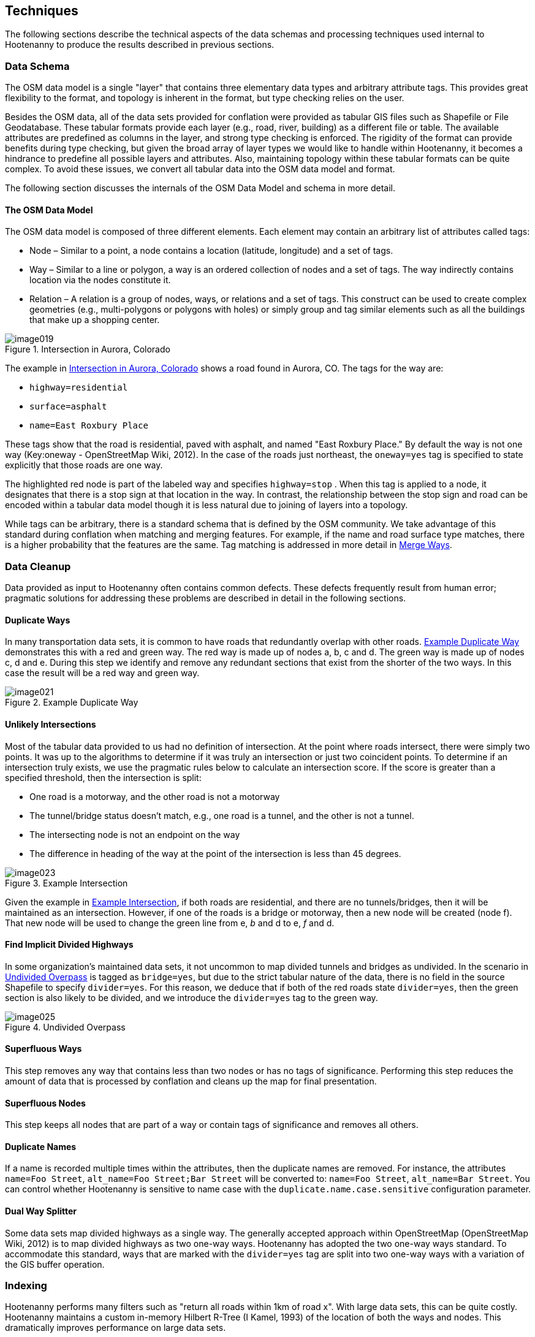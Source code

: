 
== Techniques

The following sections describe the technical aspects of the data schemas and
processing techniques used internal to Hootenanny to produce the results
described in previous sections.

=== Data Schema

The OSM data model is a single "layer" that contains three elementary data types
and arbitrary attribute tags. This provides great flexibility to the format, and
topology is inherent in the format, but type checking relies on the user.

Besides the OSM data, all of the data sets provided for conflation were provided
as tabular GIS files such as Shapefile or File Geodatabase. These tabular
formats provide each layer (e.g., road, river, building) as a different file or
table. The available attributes are predefined as columns in the layer, and
strong type checking is enforced. The rigidity of the format can provide
benefits during type checking, but given the broad array of layer types we would
like to handle within Hootenanny, it becomes a hindrance to predefine all
possible layers and attributes. Also, maintaining topology within these tabular
formats can be quite complex. To avoid these issues, we convert all tabular data
into the OSM data model and format.

The following section discusses the internals of the OSM Data Model and schema
in more detail.

==== The OSM Data Model

The OSM data model is composed of three different elements. Each element may contain an arbitrary list of attributes called tags:

* Node – Similar to a point, a node contains a location (latitude, longitude)
  and a set of tags.
* Way – Similar to a line or polygon, a way is an ordered collection of nodes
  and a set of tags. The way indirectly contains location via the nodes
  constitute it.
* Relation – A relation is a group of nodes, ways, or relations and a set of
  tags. This construct can be used to create complex geometries (e.g.,
  multi-polygons or polygons with holes) or simply group and tag similar
  elements such as all the buildings that make up a shopping center.

[[IntersectAurora]]
.Intersection in Aurora, Colorado

image::images/image019.png[]

The example in <<IntersectAurora>> shows a road found in Aurora, CO. The tags
for the way are:

* `highway=residential`
* `surface=asphalt`
* `name=East Roxbury Place`

These tags show that the road is residential, paved with asphalt, and named
"East Roxbury Place." By default the way is not one way (Key:oneway -
OpenStreetMap Wiki, 2012). In the case of the roads just northeast, the
`oneway=yes` tag is specified to state explicitly that those roads are one way.

The highlighted red node is part of the labeled way and specifies `highway=stop`
. When this tag is applied to a node, it designates that there is a stop sign at
that location in the way. In contrast, the relationship between the stop sign
and road can be encoded within a tabular data model though it is less natural
due to joining of layers into a topology.

While tags can be arbitrary, there is a standard schema that is defined by the
OSM community. We take advantage of this standard during conflation when
matching and merging features. For example, if the name and road surface type
matches, there is a higher probability that the features are the same. Tag
matching is addressed in more detail in <<ExplManipulationsMergeWays>>.

=== Data Cleanup

Data provided as input to Hootenanny often contains common defects. These
defects frequently result from human error; pragmatic solutions for addressing
these problems are described in detail in the following sections.

==== Duplicate Ways

In many transportation data sets, it is common to have roads that redundantly
overlap with other roads. <<DuplicateWay>> demonstrates this with a red and
green way. The red way is made up of nodes a, b, c and d. The green way is made
up of nodes c, d and e. During this step we identify and remove any redundant
sections that exist from the shorter of the two ways. In this case the result
will be a red way and green way.

[[DuplicateWay]]
.Example Duplicate Way

image::images/image021.png[]

==== Unlikely Intersections

Most of the tabular data provided to us had no definition of intersection. At
the point where roads intersect, there were simply two points. It was up to the
algorithms to determine if it was truly an intersection or just two coincident
points. To determine if an intersection truly exists, we use the pragmatic rules
below to calculate an intersection score. If the score is greater than a
specified threshold, then the intersection is split:

* One road is a motorway, and the other road is not a motorway
* The tunnel/bridge status doesn't match, e.g., one road is a tunnel, and the other is not a tunnel.
* The intersecting node is not an endpoint on the way
* The difference in heading of the way at the point of the intersection is less than 45 degrees.

[[Intersect]]
.Example Intersection

image::images/image023.png[]

Given the example in <<Intersect>>, if both roads are residential, and there are
no tunnels/bridges, then it will be maintained as an intersection. However, if
one of the roads is a bridge or motorway, then a new node will be created (node
f). That new node will be used to change the green line from e, _b_ and d to e,
_f_ and d.

==== Find Implicit Divided Highways

In some organization's maintained data sets, it not uncommon to map divided tunnels and bridges as
undivided. In the scenario in <<UndividedOverpass>> is tagged as `bridge=yes`,
but due to the strict tabular nature of the data, there is no field in the
source Shapefile to specify `divider=yes`. For this reason, we deduce that if
both of the red roads state `divider=yes`, then the green section is also likely
to be divided, and we introduce the `divider=yes` tag to the green way.

[[UndividedOverpass]]
.Undivided Overpass

image::images/image025.png[]

==== Superfluous Ways

This step removes any way that contains less than two nodes or has no tags of
significance. Performing this step reduces the amount of data that is processed
by conflation and cleans up the map for final presentation.

==== Superfluous Nodes

This step keeps all nodes that are part of a way or contain tags of significance
and removes all others.

==== Duplicate Names

If a name is recorded multiple times within the attributes, then the duplicate
names are removed.  For instance, the attributes `name=Foo Street`, `alt_name=Foo
Street;Bar Street` will be converted to: `name=Foo Street`, `alt_name=Bar Street`.
You can control whether Hootenanny is sensitive to name case with the
`duplicate.name.case.sensitive` configuration parameter.

==== Dual Way Splitter

Some data sets map divided highways as a single way. The generally accepted
approach within OpenStreetMap (OpenStreetMap Wiki, 2012) is to map divided
highways as two one-way ways. Hootenanny has adopted the two one-way ways
standard. To accommodate this standard, ways that are marked with the
`divider=yes` tag are split into two one-way ways with a variation of the GIS
buffer operation.

=== Indexing

Hootenanny performs many filters such as "return all roads within 1km of road x". With large data sets, this can be quite costly. Hootenanny maintains a custom in-memory Hilbert R-Tree (I Kamel, 1993) of the location of both the ways and nodes. This dramatically improves performance on large data sets.

[[ExplConflation]]
=== Conflation

Conflation is loosely broken into two parts: feature matching and feature transformation (Linna Li, 2011). Feature matching refers to identifying features in two datasets that refer to the same entity in reality. Feature transformation refers to the manipulation of two matched features into a new, better feature. Each feature transformation has the potential to impact the list of remaining matches. In the following sections, we will present the "greedy" approach we use to search for a solution as well as the feature matching and transformation operations supported.

==== Searching for a Better Map

The conflation process adopted by Hootenanny is to first identify all possible feature matches and assign a score from zero to one to each match. Higher scores are better. For every match there is a corresponding transformation that can be applied. The match/transformation combination is referred to as a manipulation. Hootenanny then uses a greedy search to apply the manipulations to the map until there are no longer any manipulations with a score above a set threshold.

<<ExConflInputData>> is a notional example to demonstrate the conflation process and is meant to provide an idea of geospatial and directional conflation process flow. The red and green lines represent the two input datasets. In later figures, the blue lines represent conflated data. One way streets are denoted by arrows.

[[ExConflInputData]]
.Example conflation input data

image::images/image027.png[]

In the example shown in <<ExConflInputData>>, there are three potential feature matches. The matches have been assigned notional scores for demonstration purposes:

	* ways a-b and v-x score is 0.2
	* ways c-d and v-x score is 0.8
	* ways c-d and y-z score is 0.2

The lower scoring matches are due to the directionality of the ways. Due to distance constraints that are not displayed here, ways a-b and y-z are not potential matches. The distance constraints are defined by the accuracy of the input datasets as described in <<ExplDistanceScore>>.

Using a greedy search we will first apply the highest scoring manipulation, ways c-d and v-x.  This will result in the <<GreedySearch>>:

[[GreedySearch]]
.Example 2 conflated data

image::images/image028.png[]

Now that ways c-d and v-x have been replaced by way m-n, all manipulations involving either ways c-d or v-x are no longer relevant and can be dropped from the conflation list. The remaining red and green lines are considered to be unique to their respective datasets and are carried through to the final result.

==== Manipulations

In the previous section, we explained how manipulations are applied during the conflation process. In this section, we describe the supported manipulations and how they are calculated. Hootenanny is designed in such a way that manipulations are not specific to roads. It would be trivial to expand on this concept to include other feature types such as buildings, points of interest and railroads. Ideas for additional manipulations can be found in <<ExplAdditionalManipulations>>.

[[ExplManipulationsMergeWays]]
===== Merge Ways

By far the most frequently used manipulation with roads is merging two ways. The merge ways manipulation uses the similarity measures defined in <<ExplSimilarityMeasure>> to assign scores. When a match is applied, the attributes are merged using the process described in <<ExplAttributeScore>>. The geometries are merged by averaging the ways.  To average ways the following process is used:

1. Calculate the maximal nearest subline
2. Assign a weight to each way based on accuracy
3. Return the weighted average of the two geometries



*_Maximal Nearest Subline_*

The Maximal Nearest Subline (MNS) algorithm (VividSolutions, 2005) performs the following operation described below:

____________________________________________________________________
The Maximal Nearest Subline of A relative to B is the shortest subline of A which contains all the points of A which are the nearest points to the points in B. This effectively "trims" the ends of A which are not near to B.
____________________________________________________________________

Hootenanny has adopted a modified version of MNS that also limits the distance that is considered nearest as a function of the accuracy of the ways.
 +
 +
*_Assign a Weight_*

All accuracy values provided to Hootenanny assume a Gaussian distribution to the data and are provided at 2 Sigma, or approximately a 95% confidence interval. To convert accuracy to weights for both datasets we do the following:

[latexmath]
++++++++++++++++++++++++++++++++++++++++++
\[ \sigma_1 = \frac { accuracy_1 }{ 2 } \]
++++++++++++++++++++++++++++++++++++++++++

[latexmath]
++++++++++++++++++++++++++++++++++++++++++
\[ \sigma_2 = \frac { accuracy_2 }{ 2 } \]
++++++++++++++++++++++++++++++++++++++++++
[latexmath]
++++++++++++++++++++++++++++++++++++++++++++++++++++++++++++++++
\[ w_1 = \frac { 1 - \sigma_1^2 }{ \sigma_1^2 + \sigma_2^2 } \]
++++++++++++++++++++++++++++++++++++++++++++++++++++++++++++++++

[latexmath]
+++++++++++++++++++++++++++++++++++++++++++++++++++++++++++++++
\[ w_2 = \frac { 1 - \sigma_2^2 }{ \sigma_1^2 + \sigma_2^2 } \]
+++++++++++++++++++++++++++++++++++++++++++++++++++++++++++++++

The accuracy of the new way is calculated as:

.Weighted Average
[latexmath]
++++++++++++++++++++++++++++++++++++++++++++++++++++++++++++++++++++++++++++++++++++
\[ accuracy_{new} = 2 \sqrt{ w_1^2 \times \sigma_1^2 + w_2^2 \times \sigma_2^2  } \]
++++++++++++++++++++++++++++++++++++++++++++++++++++++++++++++++++++++++++++++++++++

There are several possible interpretations of the "average" way. For our purposes, we would like the way that maintains the general shape of the two inputs, produces close to an exact average, and avoids unsightly perturbations. To accomplish this, we start by averaging the first two nodes, then march along the ways, averaging nodes together as we go. At the end, we average the final two nodes. The pseudo-code below describes the algorithm in more detail.


----
n1 = w1.nodes()
n2 = w2.nodes()

result.push(average(n1.pop(), n2.pop()))
# while there is more than one point available in each line
while n1.size() > 1 || n2.size() > 1:

      # if we're almost out of n1 points
      if (n1.size() == )
            result.push(average(n2.pop(), w1))
      # if we're almost out of n2 points
      else if (n2.size() == ):
            result.push(average(n1.pop(), w2))
      else:
            # grab the last result pushed
            last = result.last()
            nc1 = average(n1.top(), w2)
            nc2 = average(n2.top(), w1)
            # push the nc that is closest to the last result
            if (nc1.distance(last) < nc2.distance(last)):
                  result.push(nc1)
                  n1.pop()
            else:
                  result.push(nc2)
                  n2.pop()
# push on the last point as the average of the last two nodes
result.push(average(n1.pop(), n2.pop()))
----


This approach suffers from the loss of some details in the data set due to averaging, but in most real world cases it yields very good results.

[[ExplRemoveDanglingWay]]
===== Remove Dangling Way

Sometimes small ways exist that do not actually connect any portion of the network as a result of previous MNS calculations or simply from poorly entered data. This pragmatic manipulation removes very short ways that do not connect two ways together. This manipulation does not have a significant impact on scoring but does impact aesthetics.

[[ExplSimilarityMeasure]]
==== Similarity Measure

The following sections describe how we score two features to determine a match. To calculate the final similarity measure, we take the product of all the scores. One exception to this is the attribution score. Through experimentation, we found the attribution score was having too much of an impact. To alleviate this, we reduce the impact on the final score by scaling the attribution score from 0.3 to 1.0.

[[ExplDistanceScore]]
===== Distance Score

While Hausdorff distance is used by (VividSolutions, 2005) and (Linna Li, 2011), we found it was too reactive to outliers in our data. To accommodate this we do the following to calculate distance between ways:

1. Calculate maximal nearest subline
2. Calculate the mean distance between the two lines
3. Calculate the probability of a match given the circular error of the two lines.

The score is calculated as:

[latexmath]
+++++++++++++++++++++++++++++++++++++++++++++++
\[ \sigma = \sqrt{ \sigma_1^2 + \sigma_2^2 } \]
+++++++++++++++++++++++++++++++++++++++++++++++
[latexmath]
+++++++++++++++++++++++++++++++++++++++++++++++++++++++++++++++++
\[ s = 1 - ( \Phi ( \mu_{distance}, \sigma ) - 0.5) \times 2.0 \]
+++++++++++++++++++++++++++++++++++++++++++++++++++++++++++++++++

where the variables are as follows:

* latexmath:[$ \sigma_1 $] & latexmath:[$ \sigma_2 $] - Standard deviation of the circular error of ways 1 & 2 respectively

* latexmath:[$ \Phi $] - Per the Abramowitz & Stegun (1964) approximation for calculating latexmath:[$ \Phi $]

* latexmath:[$ \mu_{distance} $] - The mean distance between the ways


===== Parallel Score

The parallel score assigns high scores to ways that are generally parallel, and lower scores as the two ways deviate away from parallel. This is most useful for short ways that may have a good distance score, but are at very different angles. See <<parallelscores>> for an example. To calculate the parallel score, we march along the two ways and calculate the cosine of the average absolute difference in the headings. This returns 1 for ways that are perfectly parallel and 0 for perpendicular ways.

[[parallelscores]]
.Example low and high scoring parallel scores

image::images/image041.png[]

[[ExplAttributeScore]]
===== Attribute Score

The attribute score determines how similar two features are based solely on tags. The score is a value from 0 to 1 and is calculated as the product of the _Name Score_ and the _Enumerated Score_ . The following sections describe how these two scores are calculated.
 +
 +
*_Name Score_*

Due to the global nature of OpenStreetMap, names can be provided in multiple scripts as well as various languages, not to mention various spellings and abbreviations. Consider the following examples:

1. A road in Manitou Springs, CO:
* Oak Place
* OAK PL

2. A road in Moscow:
* *МКАД, 9-й километр*
* Ring Road, 9thKilometer
* Ring Road
* *МКАД*

3. A road in Indonesia:
* Otto Iskandar Dinata
* OTTO ISKANDARDINATA
* OTTO ISKANDARDINATA (OLLSLA)


From the above examples and many others within real world data sets, several things become clear:

1. Names are not necessarily spelled the same way.
2. Proper nouns are frequently spelled phonetically in another script (transliteration).
3. Translations may occur in road names (e.g., *МКАД* is an acronym meaning Moscow Automobile Ring Road).
4. While abbreviations are not common in OSM, they can be quite common in FACC data.
5. Many FACC layers use uppercase names.
6. A single feature may have multiple names.

To address these problems, we have adopted an approach with similarities to Smart, et al. (Philip D. Smart, 2010), but for simplicity we have removed https://en.wikipedia.org/?title=Soundex[SoundEx], a phonetic algorithm for indexing names by sound, and added some additional checks to handle cases when there are multiple names on each feature.  The approach is broken into a three-step process:

1. Normalize the road names into English.
2. Create a matrix of distance scores.
3. Combine a portion of the top scores into a final aggregate score.

The following sections address each of these three steps in addition to mechanisms for merging name tags into an output set of names. Tag merging is used when merging two features into one new, more complete feature. In <<ExplNameComparison>> we will address some opportunities to improve on these approaches.
 +
 +
 +
*_Normalizing Names_*


Comparing names is a non-trivial problem that deals with various scripts, local dialects, changes in word ordering, and misspellings. Through the process, we are not attempting to have a perfect solution but a solution that performs well enough in most cases. We have experimented with Hebrew, Arabic, and Russian names using the following steps:

1. Translate common road words from the local language into English using a simple dictionary lookup (e.g., "переулок" is translated to "lane")
2. Transliterate the name from the local script to Latin characters using ICU4C (International Components for Unicode).
3. Use a variant of Levenshtein distance to calculate the difference between the normalized road names.

In the case of street names, it is common in some languages to prepend the street type, e.g., улица Симоновский Вал (literally, Street Simonovsky Val). When normalizing street names, we will move any common street type names (Lane, Boulevard, Way, Street, etc.) from the beginning of the string to the end. In this example, this results in  Simonovskij Val Street.
 +
 +
*_Calculating the Individual Name Scores_*

Now that we have a function for normalizing the names, we can calculate the distance between two names using the following permutation on Levenshtein distance (VI, 1966):

----
 n1 = normalizeToEnglish(name1)
 n2 = normalizeToEnglish(name2)
 maxLen = max(name1.length, name2.length)
 d = levenshteinDistance(name1, name2)
 return 1.0 – (d / maxLen)
----

____________________________________________________________________
_Levenshtein's distance, also known as edit distance, is defined as the minimum number of edits needed to transform one string into the other, with the allowable edit operations being insertion, deletion, or substitution of a single character._ footnote:[http://en.wikipedia.org/wiki/Levenshtein_distance]
____________________________________________________________________


.Example Levenshtein distance Scores:
[width="75%"]
|======
| *Name 1* | *Name 2* | *Levenshtein Distance* | *Name Score*
| Cat | Hat | 1 | 0.67
| Cut | Hat | 2 | 0.33
| Thomas | Tom | 3 | 0.5
| Fish | Dog | 4 | 0.0
| *улица Симоновский Вал* | Simonovsky Val Street | 2 | 0.91
| JALAN TOL JAKARTA-CIKAMPEK | JAKARTA CIKAMPEK TOLLROAD | 19 | 0.27 footnote:[This comparison could benefit from treating the name as a "bag" of words rather than an ordered list]
|======


*_Aggregating Individual Name Scores_*


When two features have multiple names, there are multiple ways the names can be compared and the score aggregated. For example:

	* Feature 1: +name=O'Neill Street, alt_name=Pub Alley;Route 128+
	* Feature 2: +name=O'NEILL ST, local_name=Pub Alley, alt_name=OLD MILL ST+

In this scenario we can generate the following scores:
[width="50%"]
|======
|  | O'Neill Street | Pub Alley | Route 128
| O'NEILL ST | .71 | .2 | .1
| Pub Alley | .21 | 1 | 0
| OLD MILL ST | .43 | .27 | 0
|======

After some experimentation we average the top half of the scores using each name at most once:

	* Pub Alley/Pub Alley – 1
	* O'Neill Street/O'NEILL ST - .71

In this case, the average is 0.86. Using this approach, we can generate a score from 0 to 1 given a set of names for any two features. This provides a reasonable metric and avoids counting extraneous names such as _Route 128_ or _OLD MILL ST_ that may be omitted from the respective data sets. While this works reasonably well in most cases, more experimentation and research is required to determine better approaches.
 +
 +
 +
*_Merging Names_*

To merge names from two features into one new set of names, we treat the names as a set, where overlapping name values get appended to the `alt_name` tag. For fear of losing an important differentiation, we do not remove names unless there is an exact match. For example:

		* Pre-Merge
			- Feature 1: `name=O'Neill Street`, `alt_name=Pub Alley;Route 128`
			- Feature 2: `name=O'NEILL ST`, `local_name=Pub Alley`
		*  Post-Merge
			- `name=O'Neill Street`, `local_name=Pub Alley`, `alt_name=O'NEILL ST;Route 128`
 +
 +
 +
[[CalculatingEnumeratedScore]]
*_Calculating the Enumerated Score_*

Enumerated tags are tags with predefined nominal values. This includes `surface=dirt` , `surface=paved`, and `highway=primary` . These tags have relationships that must be manually defined (<<HighwayTagRelate>>).

[[HighwayTagRelate]]
.Highway Tag Relationship

image::images/image044.png[]

To address this, we have created a configuration file that defines a directed graph of relationships between tags and supports the following relations:

*  _isA_ - Defines a "is a" relationship. Such as `highway=primary`  _is a_  `highway=road`

* _similarTo_ – Defines a "is similar to" relationship such as `highway=primary` is similar to `highway=secondary`. A _similarTo_ relationships also include a weight from 0 to 1, where 0 is completely dissimilar and 1 is exactly the same.

<<HighwayTagRelate>> depicts the relationships between a subset of the road types along with their weights. A line ending with a circle represents _similarTo,_ and an arrow represents _isA_.

Using the graph <<HighwayTagDistanceVal>>, we can calculate the "distance" between two nodes, where we define distance as the maximum product of the weights separating the two nodes. For example, the distance between `highway=motorway` and `highway=primary` is 0.8 * 0.8 or 0.64. <<HighwayTagDistanceVal>> shows all the distance values for <<HighwayTagRelate>>.

[[HighwayTagDistanceVal]]
.Highway Tag Distance Values
[options="header"]
|======
|  | `highway = road` | `highway = motorway` | `highway = trunk` | `highway = motorway_link`
| `highway=road` |  1 |  1 |  1 |  1
| `highway = motorway` |  1 |  1 |  0.8 |  1
| `highway=trunk` |  1 |  0.8 |  1 |  0.8
| `highway = motorway_link` |  1 |  1 |  0.8 |  1
| `highway=primary` |  1 |  0.64 |  0.8 |  0.64
| `highway = trunk_link` |  1 |  0.8 |  1 |  0.72
| `highway = secondary` |  1 |  0.512 |  0.64 |  0.512
| `highway = primary_link` |  1 |  0.64 |  0.8 |  0.576
| `highway = tertiary` |  1 |  0.4096 |  0.512 |  0.4096
|======

We have defined over 140 relationships within OSM tags and can use that to compare enumerated values between two features and generate a score from 0 to 1. From this graph, we can generate an _n_ x _m_ matrix of scores, where _n_ is the number of enumerated tags in feature 1, and _m_ is the number of enumerated tags in feature 2. For example:

|======
|  | `highway=primary` | `surface=paved`
| `highway=secondary` | 0.8 | 0.0
| `surface=asphault` | 0.0 | 1.0
| `tunnel=yes` | 0.0 | 0.0
|======

We then take the product of the highest non-zero scores using each tag at most once. In this case, it is 0.8 * 1.0 or 0.8 for our final score. Using this approach, we can generate a score from 0 to 1 for a set of enumerated tags.

=====  Zipper Score

The _zipper score_ gives a higher score for ways that are already joined at one end, and an even higher score for ways joined at both ends. Long roads that are made up of individual ways are more likely to get joined together like a zipper using this score.

===== Length Score

The _length score_ gives higher values to ways that are longer. This encourages longer ways to be merged earlier in the conflation process, and long ways that meet all the above criteria are more likely to be the same than are smaller ways. The length weight is given by:

[latexmath]
+++++++++++++++++++++++++++++++++++++++++++++++++++++++
\[ length_{\mu} = \frac { length_1 + length_2 }{ 2 } \]
+++++++++++++++++++++++++++++++++++++++++++++++++++++++

[latexmath]
++++++++++++++++++++++++++++++++++++++++++++++++++++++++++++++++++++++++++
\[ score = 0.2 + \frac { length_{\mu} }{ length_{\mu} + 20 } \times 0.8 \]
++++++++++++++++++++++++++++++++++++++++++++++++++++++++++++++++++++++++++

The values 20, 0.2 and 0.8 were derived experimentally.


